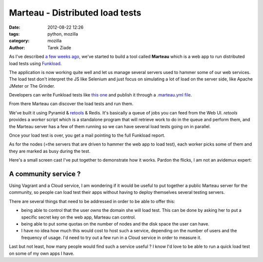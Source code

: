 Marteau - Distributed load tests
################################

:date: 2012-08-22 12:26
:tags: python, mozilla
:category: mozilla
:author: Tarek Ziade

.. image:: http://blog.ziade.org/marteau.png
   :align: right

As I've described `a few weeks ago <http://blog.ziade.org/2012/08/03/tools-for-the-marketplace-server>`_,
we've started to build a tool called **Marteau** which is a web app to run distributed load
tests using `Funkload <http://funkload.nuxeo.org/>`_.

The application is now working quite well and let us manage several servers used to hammer some of our
web services. The load test don't interpret the JS like Selenium and just focus on simulating a lot of load
on the server side, like Apache JMeter or The Grinder.

Developers can write Funkload tests like `this one <https://github.com/mozilla/marketplace-loadtest/blob/master/loadtest.py>`_
and publish it through a `.marteau.yml file <https://github.com/mozilla/marketplace-loadtest/blob/master/.marteau.yml>`_.

From there Marteau can discover the load tests and run them.

We've built it using Pyramid & `retools <http://retools.readthedocs.org/>`_ & Redis. It's basically a
queue of jobs you can feed from the Web UI. *retools* provides a *worker* script which is a standalone
program that will retrieve work to do in the queue and perform them, and the Marteau server has a few of them
running so we can have several load tests going on in parallel.

Once your load test is over, you get a mail pointing to the full Funkload report.

As for the nodes (=the servers that are driven to hammer the web app to load test), each worker picks
some of them and they are marked as busy during the test.

Here's a small screen cast I've put together to demonstrate how it works. Pardon the flicks, I am not
an avidemux expert:

.. image:: http://blog.ziade.org/marteau-index.png
   :target: https://plus.google.com/photos/106436370949746015255/albums/5779218083785434033/5779218087304312258


A community service ?
---------------------

Using Vagrant and a Cloud service, I am wondering if it would be useful to put together a
public Marteau server for the community, so people can load test their apps without having to deploy
themselves several testing servers.

There are several things that need to be addressed in order to be able to offer this:

- being able to control that the user *owns* the domain she will load test. This can
  be done by asking her to put a specific secret key on the web app, Marteau can control.

- being able to put some quotas on the number of nodes and the disk space the user can have.

- I have no idea how much this would cost to host such a service, depending
  on the number of users and the frequency of usage. I'd need to try out a few run in a Cloud
  service in order to measure it.

Last but not least, how many people would find such a service useful ? I know I'd love to
be able to run a quick load test on some of my own apps I have.

